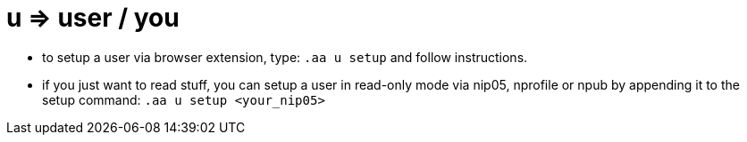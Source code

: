 = u => user / you

* to setup a user via browser extension, type: `.aa u setup` and follow instructions.
* if you just want to read stuff, you can setup a user in read-only mode via nip05, nprofile or npub by appending it to the setup command: `.aa u setup <your_nip05>`